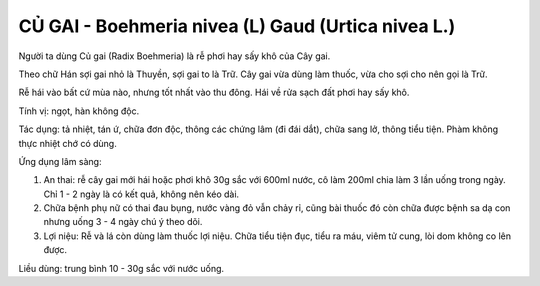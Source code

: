 .. _plants_cu_gai:

###################################################
CỦ GAI - Boehmeria nivea (L) Gaud (Urtica nivea L.)
###################################################

Người ta dùng Củ gai (Radix Boehmeria) là rễ phơi hay sấy khô của Cây
gai.

Theo chữ Hán sợi gai nhỏ là Thuyền, sợi gai to là Trữ. Cây gai vừa dùng
làm thuốc, vừa cho sợi cho nên gọi là Trữ.

Rễ hái vào bất cứ mùa nào, nhưng tốt nhất vào thu đông. Hái về rửa sạch
đất phơi hay sấy khô.

Tính vị: ngọt, hàn không độc.

Tác dụng: tả nhiệt, tán ứ, chữa đơn độc, thông các chứng lâm (đi đái
dắt), chữa sang lở, thông tiểu tiện. Phàm không thực nhiệt chớ có dùng.

Ứng dụng lâm sàng:

#. An thai: rễ cây gai mới hái hoặc phơi khô 30g sắc với 600ml nước, cô
   làm 200ml chia làm 3 lần uống trong ngày. Chỉ 1 - 2 ngày là có kết
   quả, không nên kéo dài.
#. Chữa bệnh phụ nữ có thai đau bụng, nước vàng đỏ vẫn chảy rỉ, cũng bài
   thuốc đó còn chữa được bệnh sa dạ con nhưng uống 3 - 4 ngày chú ý
   theo dõi.
#. Lợi niệu: Rễ và lá còn dùng làm thuốc lợi niệu. Chữa tiểu tiện đục,
   tiểu ra máu, viêm tử cung, lòi dom không co lên được.

Liều dùng: trung bình 10 - 30g sắc với nước uống.
